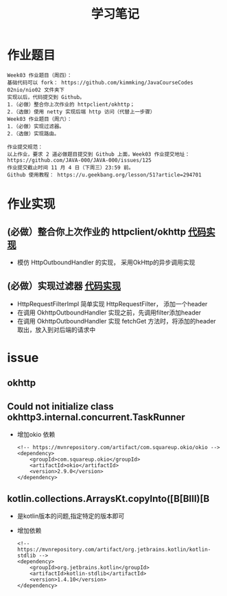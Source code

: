 #+TITLE: 学习笔记
#+OPTIONS: toc:2
#+OPTIONS: toc:t
#+STARTUP: overview
#+COLUMNS: %25ITEM %TAGS %TODO %3PRIORITYd
#+OPTIONS: ^:nil
#+OPTIONS: email:t
#+HTML_MATHJAX: align: left indent: 5em tagside: left font: Neo-Euler

* 作业题目
 #+begin_src
Week03 作业题目（周四）：
基础代码可以 fork： https://github.com/kimmking/JavaCourseCodes
02nio/nio02 文件夹下
实现以后，代码提交到 Github。
1.（必做）整合你上次作业的 httpclient/okhttp；
2.（选做）使用 netty 实现后端 http 访问（代替上一步骤）
Week03 作业题目（周六）：
1.（必做）实现过滤器。
2.（选做）实现路由。

作业提交规范：
以上作业，要求 2 道必做题目提交到 Github 上面，Week03 作业提交地址：
https://github.com/JAVA-000/JAVA-000/issues/125
作业提交截止时间 11 月 4 日（下周三）23:59 前。
Github 使用教程： https://u.geekbang.org/lesson/51?article=294701
 #+end_src

* 作业实现
** (必做）整合你上次作业的 httpclient/okhttp [[file:Week_03/nio02/src/main/java/cn/valjean/gateway/outbound/okhttp/OkhttpOutboundHandler.java][代码实现]]
   - 模仿 HttpOutboundHandler 的实现， 采用OkHttp的异步调用实现
** (必做）实现过滤器 [[file:Week_03/nio02/src/main/java/cn/valjean/gateway/filter/HttpRequestFilterImpl.java][代码实现]] 
   - HttpRequestFilterImpl 简单实现  HttpRequestFilter， 添加一个header
   - 在调用 OkhttpOutboundHandler 实现之前，先调用filter添加header
   - 在调用 OkhttpOutboundHandler 实现 fetchGet 方法时，将添加的header 取出，放入到对后端的请求中
* issue
** okhttp
** Could not initialize class okhttp3.internal.concurrent.TaskRunner
   - 增加okio 依赖
     #+begin_src 
<!-- https://mvnrepository.com/artifact/com.squareup.okio/okio -->
<dependency>
    <groupId>com.squareup.okio</groupId>
    <artifactId>okio</artifactId>
    <version>2.9.0</version>
</dependency>
     #+end_src
     
** kotlin.collections.ArraysKt.copyInto([B[BIII)[B
   - 是kotlin版本的问题,指定特定的版本即可
   - 增加依赖
     #+begin_src
<!-- https://mvnrepository.com/artifact/org.jetbrains.kotlin/kotlin-stdlib -->
<dependency>
    <groupId>org.jetbrains.kotlin</groupId>
    <artifactId>kotlin-stdlib</artifactId>
    <version>1.4.10</version>
</dependency>
     #+end_src

